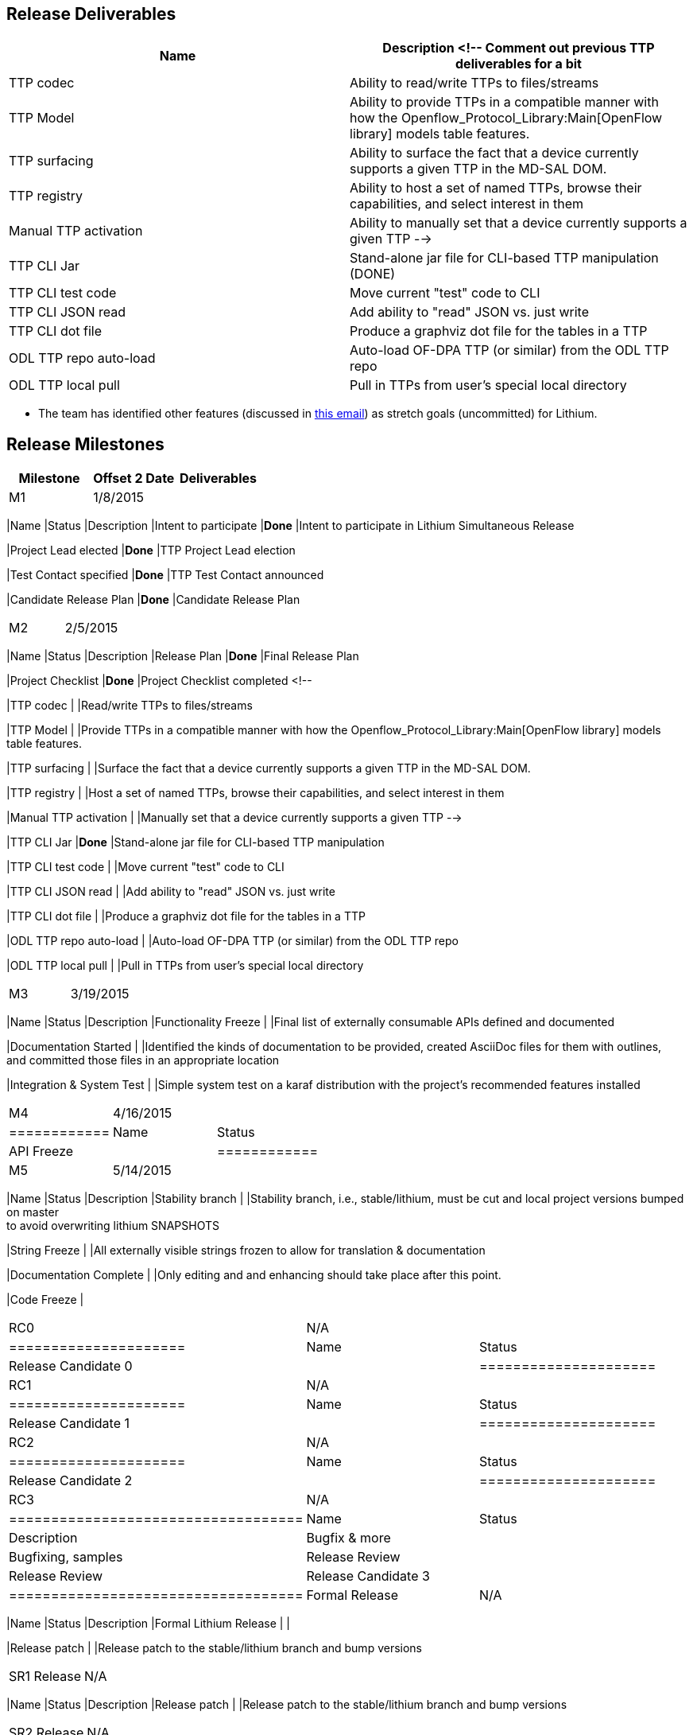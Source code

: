 [[release-deliverables]]
== Release Deliverables

[cols=",",options="header",]
|=======================================================================
|Name |Description <!-- Comment out previous TTP deliverables for a bit
|TTP codec |Ability to read/write TTPs to files/streams

|TTP Model |Ability to provide TTPs in a compatible manner with how the
Openflow_Protocol_Library:Main[OpenFlow library] models table features.

|TTP surfacing |Ability to surface the fact that a device currently
supports a given TTP in the MD-SAL DOM.

|TTP registry |Ability to host a set of named TTPs, browse their
capabilities, and select interest in them

|Manual TTP activation |Ability to manually set that a device currently
supports a given TTP -->

|TTP CLI Jar |Stand-alone jar file for CLI-based TTP manipulation (DONE)

|TTP CLI test code |Move current "test" code to CLI

|TTP CLI JSON read |Add ability to "read" JSON vs. just write

|TTP CLI dot file |Produce a graphviz dot file for the tables in a TTP

|ODL TTP repo auto-load |Auto-load OF-DPA TTP (or similar) from the ODL
TTP repo

|ODL TTP local pull |Pull in TTPs from user’s special local directory
|=======================================================================

* The team has identified other features (discussed in
https://lists.opendaylight.org/pipermail/ttp-dev/2015-February/000033.html[this
email]) as stretch goals (uncommitted) for Lithium.

[[release-milestones]]
== Release Milestones

[cols=",,",options="header",]
|=======================================================================
|Milestone |Offset 2 Date |Deliverables
|M1 |1/8/2015 a|
[cols=",,",options="header",]
|=======================================================================
|Name |Status |Description
|Intent to participate |*Done* |Intent to participate in Lithium
Simultaneous Release

|Project Lead elected |*Done* |TTP Project Lead election

|Test Contact specified |*Done* |TTP Test Contact announced

|Candidate Release Plan |*Done* |Candidate Release Plan
|=======================================================================

|M2 |2/5/2015 a|
[cols=",,",options="header",]
|=======================================================================
|Name |Status |Description
|Release Plan |*Done* |Final Release Plan

|Project Checklist |*Done* |Project Checklist completed <!--

|TTP codec | |Read/write TTPs to files/streams

|TTP Model | |Provide TTPs in a compatible manner with how the
Openflow_Protocol_Library:Main[OpenFlow library] models table features.

|TTP surfacing | |Surface the fact that a device currently supports a
given TTP in the MD-SAL DOM.

|TTP registry | |Host a set of named TTPs, browse their capabilities,
and select interest in them

|Manual TTP activation | |Manually set that a device currently supports
a given TTP -->

|TTP CLI Jar |*Done* |Stand-alone jar file for CLI-based TTP
manipulation

|TTP CLI test code | |Move current "test" code to CLI

|TTP CLI JSON read | |Add ability to "read" JSON vs. just write

|TTP CLI dot file | |Produce a graphviz dot file for the tables in a TTP

|ODL TTP repo auto-load | |Auto-load OF-DPA TTP (or similar) from the
ODL TTP repo

|ODL TTP local pull | |Pull in TTPs from user’s special local directory
|=======================================================================

|M3 |3/19/2015 a|
[cols=",,",options="header",]
|=======================================================================
|Name |Status |Description
|Functionality Freeze | |Final list of externally consumable APIs
defined and documented

|Documentation Started | |Identified the kinds of documentation to be
provided, created AsciiDoc files for them with outlines, +
and committed those files in an appropriate location

|Integration & System Test | |Simple system test on a karaf distribution
with the project's recommended features installed
|=======================================================================

|M4 |4/16/2015 a|
[cols=",",options="header",]
|============
|Name |Status
|API Freeze |
|============

|M5 |5/14/2015 a|
[cols=",,",options="header",]
|=======================================================================
|Name |Status |Description
|Stability branch | |Stability branch, i.e., stable/lithium, must be cut
and local project versions bumped on master +
to avoid overwriting lithium SNAPSHOTS

|String Freeze | |All externally visible strings frozen to allow for
translation & documentation

|Documentation Complete | |Only editing and and enhancing should take
place after this point.

|Code Freeze |
|=======================================================================

|RC0 |N/A a|
[cols=",",options="header",]
|=====================
|Name |Status
|Release Candidate 0 |
|=====================

|RC1 |N/A a|
[cols=",",options="header",]
|=====================
|Name |Status
|Release Candidate 1 |
|=====================

|RC2 |N/A a|
[cols=",",options="header",]
|=====================
|Name |Status
|Release Candidate 2 |
|=====================

|RC3 |N/A a|
[cols=",,",options="header",]
|===================================
|Name |Status |Description
|Bugfix & more | |Bugfixing, samples
|Release Review | |Release Review
|Release Candidate 3 |
|===================================

|Formal Release |N/A a|
[cols=",,",options="header",]
|=======================================================================
|Name |Status |Description
|Formal Lithium Release | |

|Release patch | |Release patch to the stable/lithium branch and bump
versions
|=======================================================================

|SR1 Release |N/A a|
[cols=",,",options="header",]
|=======================================================================
|Name |Status |Description
|Release patch | |Release patch to the stable/lithium branch and bump
versions
|=======================================================================

|SR2 Release |N/A a|
[cols=",,",options="header",]
|=======================================================================
|Name |Status |Description
|Release patch | |Release patch to the stable/lithium branch and bump
versions
|=======================================================================

|=======================================================================

[[expected-dependencies-on-other-projects]]
== Expected Dependencies on Other Projects

* Likely dependent on yangtools, openflowplugin, openflowjava,
controller, odlparent.

[[compatibility-with-previous-releases]]
== Compatibility with Previous Releases

No compatibility issues are knows

[[themes-and-priorities]]
== Themes and Priorities

[[other]]
== Other

* Work items and status are tracked at this Trello board:
https://trello.com/b/QxGfHDiy/odl-table-type-patterns[https://trello.com/b/QxGfHDiy/odl-table-type-patterns]

[[list-of-all-subpages]]
== List of all subpages

